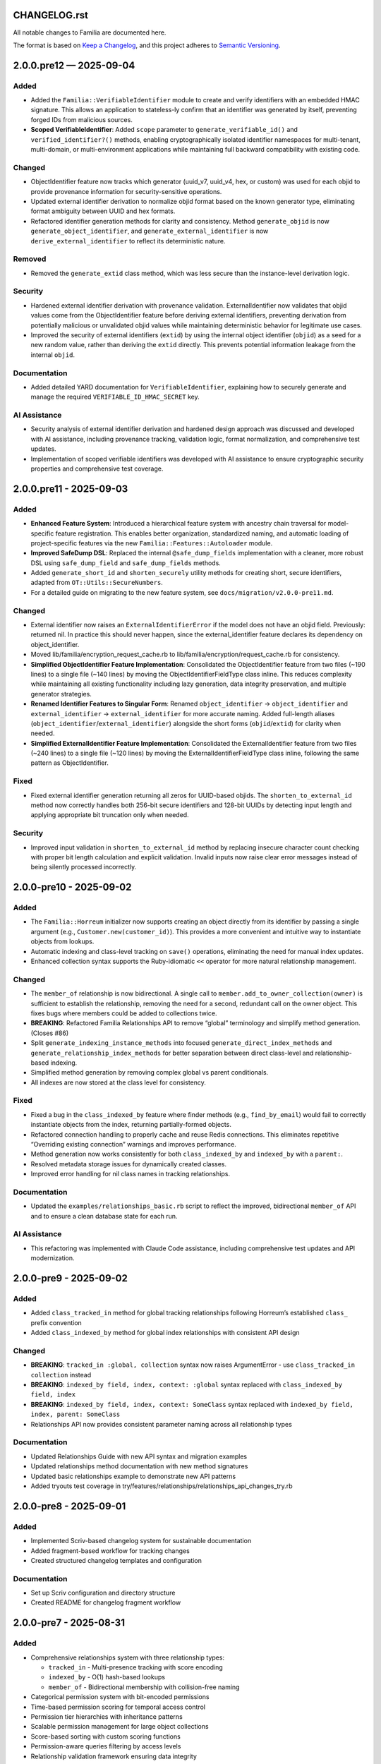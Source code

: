 CHANGELOG.rst
=============

All notable changes to Familia are documented here.

The format is based on `Keep a
Changelog <https://keepachangelog.com/en/1.1.0/>`__, and this project
adheres to `Semantic
Versioning <https://semver.org/spec/v2.0.0.html>`__.

.. raw:: html

   <!--scriv-insert-here-->

2.0.0.pre12 — 2025-09-04
========================

Added
~~~~~

-  Added the ``Familia::VerifiableIdentifier`` module to create and
   verify identifiers with an embedded HMAC signature. This allows an
   application to stateless-ly confirm that an identifier was generated
   by itself, preventing forged IDs from malicious sources.

-  **Scoped VerifiableIdentifier**: Added ``scope`` parameter to
   ``generate_verifiable_id()`` and ``verified_identifier?()`` methods,
   enabling cryptographically isolated identifier namespaces for
   multi-tenant, multi-domain, or multi-environment applications while
   maintaining full backward compatibility with existing code.

Changed
~~~~~~~

-  ObjectIdentifier feature now tracks which generator (uuid_v7,
   uuid_v4, hex, or custom) was used for each objid to provide
   provenance information for security-sensitive operations.

-  Updated external identifier derivation to normalize objid format
   based on the known generator type, eliminating format ambiguity
   between UUID and hex formats.

-  Refactored identifier generation methods for clarity and consistency.
   Method ``generate_objid`` is now ``generate_object_identifier``, and
   ``generate_external_identifier`` is now
   ``derive_external_identifier`` to reflect its deterministic nature.

Removed
~~~~~~~

-  Removed the ``generate_extid`` class method, which was less secure
   than the instance-level derivation logic.

Security
~~~~~~~~

-  Hardened external identifier derivation with provenance validation.
   ExternalIdentifier now validates that objid values come from the
   ObjectIdentifier feature before deriving external identifiers,
   preventing derivation from potentially malicious or unvalidated objid
   values while maintaining deterministic behavior for legitimate use
   cases.

-  Improved the security of external identifiers (``extid``) by using
   the internal object identifier (``objid``) as a seed for a new random
   value, rather than deriving the ``extid`` directly. This prevents
   potential information leakage from the internal ``objid``.

Documentation
~~~~~~~~~~~~~

-  Added detailed YARD documentation for ``VerifiableIdentifier``,
   explaining how to securely generate and manage the required
   ``VERIFIABLE_ID_HMAC_SECRET`` key.

AI Assistance
~~~~~~~~~~~~~

-  Security analysis of external identifier derivation and hardened
   design approach was discussed and developed with AI assistance,
   including provenance tracking, validation logic, format
   normalization, and comprehensive test updates.

-  Implementation of scoped verifiable identifiers was developed with AI
   assistance to ensure cryptographic security properties and
   comprehensive test coverage.

2.0.0.pre11 - 2025-09-03
======================

.. _added-1:

Added
~~~~~

-  **Enhanced Feature System**: Introduced a hierarchical feature system
   with ancestry chain traversal for model-specific feature
   registration. This enables better organization, standardized naming,
   and automatic loading of project-specific features via the new
   ``Familia::Features::Autoloader`` module.
-  **Improved SafeDump DSL**: Replaced the internal
   ``@safe_dump_fields`` implementation with a cleaner, more robust DSL
   using ``safe_dump_field`` and ``safe_dump_fields`` methods.
-  Added ``generate_short_id`` and ``shorten_securely`` utility methods
   for creating short, secure identifiers, adapted from
   ``OT::Utils::SecureNumbers``.
-  For a detailed guide on migrating to the new feature system, see
   ``docs/migration/v2.0.0-pre11.md``.

.. _changed-1:

Changed
~~~~~~~

-  External identifier now raises an ``ExternalIdentifierError`` if the
   model does not have an objid field. Previously: returned nil. In
   practice this should never happen, since the external_identifier
   feature declares its dependency on object_identifier.
-  Moved lib/familia/encryption_request_cache.rb to
   lib/familia/encryption/request_cache.rb for consistency.
-  **Simplified ObjectIdentifier Feature Implementation**: Consolidated
   the ObjectIdentifier feature from two files (~190 lines) to a single
   file (~140 lines) by moving the ObjectIdentifierFieldType class
   inline. This reduces complexity while maintaining all existing
   functionality including lazy generation, data integrity preservation,
   and multiple generator strategies.
-  **Renamed Identifier Features to Singular Form**: Renamed
   ``object_identifier`` → ``object_identifier`` and
   ``external_identifier`` → ``external_identifier`` for more accurate
   naming. Added full-length aliases
   (``object_identifier``/``external_identifier``) alongside the short
   forms (``objid``/``extid``) for clarity when needed.
-  **Simplified ExternalIdentifier Feature Implementation**:
   Consolidated the ExternalIdentifier feature from two files (~240
   lines) to a single file (~120 lines) by moving the
   ExternalIdentifierFieldType class inline, following the same pattern
   as ObjectIdentifier.

Fixed
~~~~~

-  Fixed external identifier generation returning all zeros for
   UUID-based objids. The ``shorten_to_external_id`` method now
   correctly handles both 256-bit secure identifiers and 128-bit UUIDs
   by detecting input length and applying appropriate bit truncation
   only when needed.

.. _security-1:

Security
~~~~~~~~

-  Improved input validation in ``shorten_to_external_id`` method by
   replacing insecure character count checking with proper bit length
   calculation and explicit validation. Invalid inputs now raise clear
   error messages instead of being silently processed incorrectly.

2.0.0-pre10 - 2025-09-02
======================

.. _added-2:

Added
~~~~~

-  The ``Familia::Horreum`` initializer now supports creating an object
   directly from its identifier by passing a single argument (e.g.,
   ``Customer.new(customer_id)``). This provides a more convenient and
   intuitive way to instantiate objects from lookups.

-  Automatic indexing and class-level tracking on ``save()`` operations,
   eliminating the need for manual index updates.

-  Enhanced collection syntax supports the Ruby-idiomatic ``<<``
   operator for more natural relationship management.

.. _changed-2:

Changed
~~~~~~~

-  The ``member_of`` relationship is now bidirectional. A single call to
   ``member.add_to_owner_collection(owner)`` is sufficient to establish
   the relationship, removing the need for a second, redundant call on
   the owner object. This fixes bugs where members could be added to
   collections twice.

-  **BREAKING**: Refactored Familia Relationships API to remove “global”
   terminology and simplify method generation. (Closes #86)

-  Split ``generate_indexing_instance_methods`` into focused
   ``generate_direct_index_methods`` and
   ``generate_relationship_index_methods`` for better separation between
   direct class-level and relationship-based indexing.

-  Simplified method generation by removing complex global vs parent
   conditionals.

-  All indexes are now stored at the class level for consistency.

.. _fixed-1:

Fixed
~~~~~

-  Fixed a bug in the ``class_indexed_by`` feature where finder methods
   (e.g., ``find_by_email``) would fail to correctly instantiate objects
   from the index, returning partially-formed objects.

-  Refactored connection handling to properly cache and reuse Redis
   connections. This eliminates repetitive “Overriding existing
   connection” warnings and improves performance.

-  Method generation now works consistently for both
   ``class_indexed_by`` and ``indexed_by`` with a ``parent:``.

-  Resolved metadata storage issues for dynamically created classes.

-  Improved error handling for nil class names in tracking
   relationships.

.. _documentation-1:

Documentation
~~~~~~~~~~~~~

-  Updated the ``examples/relationships_basic.rb`` script to reflect the
   improved, bidirectional ``member_of`` API and to ensure a clean
   database state for each run.

.. _ai-assistance-1:

AI Assistance
~~~~~~~~~~~~~

-  This refactoring was implemented with Claude Code assistance,
   including comprehensive test updates and API modernization.

2.0.0-pre9 - 2025-09-02
======================

.. _added-3:

Added
~~~~~

-  Added ``class_tracked_in`` method for global tracking relationships
   following Horreum’s established ``class_`` prefix convention
-  Added ``class_indexed_by`` method for global index relationships with
   consistent API design

.. _changed-3:

Changed
~~~~~~~

-  **BREAKING**: ``tracked_in :global, collection`` syntax now raises
   ArgumentError - use ``class_tracked_in collection`` instead
-  **BREAKING**: ``indexed_by field, index, context: :global`` syntax
   replaced with ``class_indexed_by field, index``
-  **BREAKING**: ``indexed_by field, index, context: SomeClass`` syntax
   replaced with ``indexed_by field, index, parent: SomeClass``
-  Relationships API now provides consistent parameter naming across all
   relationship types

.. _documentation-2:

Documentation
~~~~~~~~~~~~~

-  Updated Relationships Guide with new API syntax and migration
   examples
-  Updated relationships method documentation with new method signatures
-  Updated basic relationships example to demonstrate new API patterns
-  Added tryouts test coverage in
   try/features/relationships/relationships_api_changes_try.rb

2.0.0-pre8 - 2025-09-01
======================

.. _added-4:

Added
~~~~~

-  Implemented Scriv-based changelog system for sustainable
   documentation
-  Added fragment-based workflow for tracking changes
-  Created structured changelog templates and configuration

.. _documentation-3:

Documentation
~~~~~~~~~~~~~

-  Set up Scriv configuration and directory structure
-  Created README for changelog fragment workflow

.. raw:: html

   <!-- scriv-end-here -->

2.0.0-pre7 - 2025-08-31
======================

.. _added-5:

Added
~~~~~

-  Comprehensive relationships system with three relationship types:

   -  ``tracked_in`` - Multi-presence tracking with score encoding
   -  ``indexed_by`` - O(1) hash-based lookups
   -  ``member_of`` - Bidirectional membership with collision-free
      naming

-  Categorical permission system with bit-encoded permissions
-  Time-based permission scoring for temporal access control
-  Permission tier hierarchies with inheritance patterns
-  Scalable permission management for large object collections
-  Score-based sorting with custom scoring functions
-  Permission-aware queries filtering by access levels
-  Relationship validation framework ensuring data integrity

.. _changed-4:

Changed
~~~~~~~

-  Performance optimizations for large-scale relationship operations

.. _security-2:

Security
~~~~~~~~

-  GitHub Actions security hardening with matrix optimization

2.0.0-pre6 - 2025-08-15
======================

.. _added-6:

Added
~~~~~

-  New ``save_if_not_exists`` method for conditional persistence
-  Atomic persistence operations with transaction support
-  Enhanced error handling for persistence failures
-  Improved data consistency guarantees

.. _changed-5:

Changed
~~~~~~~

-  Connection provider pattern for flexible pooling strategies
-  Multi-database support with intelligent pool management
-  Thread-safe connection handling for concurrent applications
-  Configurable pool sizing and timeout management
-  Modular class structure with cleaner separation of concerns
-  Enhanced feature system with dependency management
-  Improved inheritance patterns for better code organization
-  Streamlined base class functionality

.. _fixed-2:

Fixed
~~~~~

-  Critical security fixes in Ruby workflow vulnerabilities
-  Systematic dependency resolution via multi-constraint optimization

2.0.0-pre5 - 2025-08-05
======================

.. _added-7:

Added
~~~~~

-  Field-level encryption with transparent access patterns
-  Multiple encryption providers:

   -  XChaCha20-Poly1305 (preferred, requires rbnacl)
   -  AES-256-GCM (fallback, OpenSSL-based)

-  Field-specific key derivation for cryptographic domain separation
-  Configurable key versioning supporting key rotation
-  Non-persistent field storage for sensitive runtime data
-  RedactedString wrapper preventing accidental logging/serialization
-  Memory-safe handling of sensitive data in Ruby objects
-  API-safe serialization excluding transient fields

.. _security-3:

Security
~~~~~~~~

-  Encryption field security hardening with additional validation
-  Enhanced memory protection for sensitive data handling
-  Improved key management patterns and best practices
-  Security test suite expansion with comprehensive coverage

2.0.0-pre - 2025-07-25
======================

.. _added-8:

Added
~~~~~

-  Complete API redesign for clarity and modern Ruby conventions
-  Valkey compatibility alongside traditional Redis support
-  Ruby 3.4+ modernization with fiber and thread safety improvements
-  Connection pooling foundation with provider pattern architecture

.. _changed-6:

Changed
~~~~~~~

-  ``Familia::Base`` replaced by ``Familia::Horreum`` as the primary
   base class
-  Connection configuration moved from simple string to block-based
   setup
-  Feature activation changed from ``include`` to ``feature``
   declarations
-  Method naming updated for consistency (``delete`` → ``destroy``,
   ``exists`` → ``exists?``, ``dump`` → ``serialize``)

.. _documentation-4:

Documentation
~~~~~~~~~~~~~

-  YARD documentation workflow with automated GitHub Pages deployment
-  Comprehensive migrating guide for v1.x to v2.0.0-pre transition

.. raw:: html

   <!-- scriv-end-here -->

